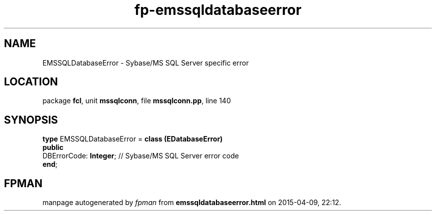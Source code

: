 .\" file autogenerated by fpman
.TH "fp-emssqldatabaseerror" 3 "2014-03-14" "fpman" "Free Pascal Programmer's Manual"
.SH NAME
EMSSQLDatabaseError - Sybase/MS SQL Server specific error
.SH LOCATION
package \fBfcl\fR, unit \fBmssqlconn\fR, file \fBmssqlconn.pp\fR, line 140
.SH SYNOPSIS
\fBtype\fR EMSSQLDatabaseError = \fBclass (EDatabaseError)\fR
.br
\fBpublic\fR
  DBErrorCode: \fBInteger\fR; // Sybase/MS SQL Server error code
.br
\fBend\fR;
.SH FPMAN
manpage autogenerated by \fIfpman\fR from \fBemssqldatabaseerror.html\fR on 2015-04-09, 22:12.

